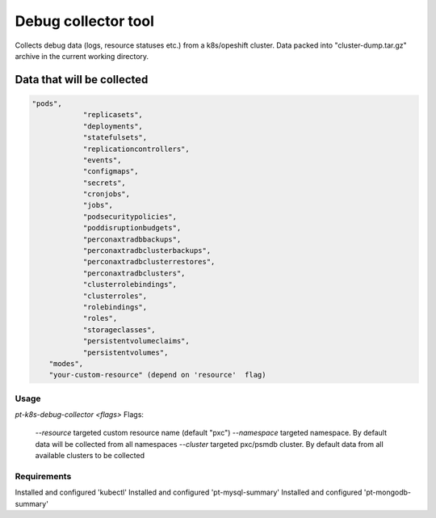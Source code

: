 ==================================
Debug collector tool
==================================

Collects debug data (logs, resource statuses etc.) from a k8s/opeshift cluster. Data packed into "cluster-dump.tar.gz" archive in the current working directory. 

Data that will be collected
====
.. code-block:: bash

    "pods",
		"replicasets",
		"deployments",
		"statefulsets",
		"replicationcontrollers",
		"events",
		"configmaps",
		"secrets",
		"cronjobs",
		"jobs",
		"podsecuritypolicies",
		"poddisruptionbudgets",
		"perconaxtradbbackups",
		"perconaxtradbclusterbackups",
		"perconaxtradbclusterrestores",
		"perconaxtradbclusters",
		"clusterrolebindings",
		"clusterroles",
		"rolebindings",
		"roles",
		"storageclasses",
		"persistentvolumeclaims",
		"persistentvolumes",
        "modes",
        "your-custom-resource" (depend on 'resource'  flag)


Usage
----

.. code-block:: bash

`pt-k8s-debug-collector <flags>`
Flags:
    `--resource` targeted custom resource name (default "pxc")
    `--namespace` targeted namespace. By default data will be collected from all namespaces
    `--cluster` targeted pxc/psmdb cluster. By default data from all available clusters to be collected 

Requirements
----
Installed and configured 'kubectl'
Installed and configured 'pt-mysql-summary'
Installed and configured 'pt-mongodb-summary' 
